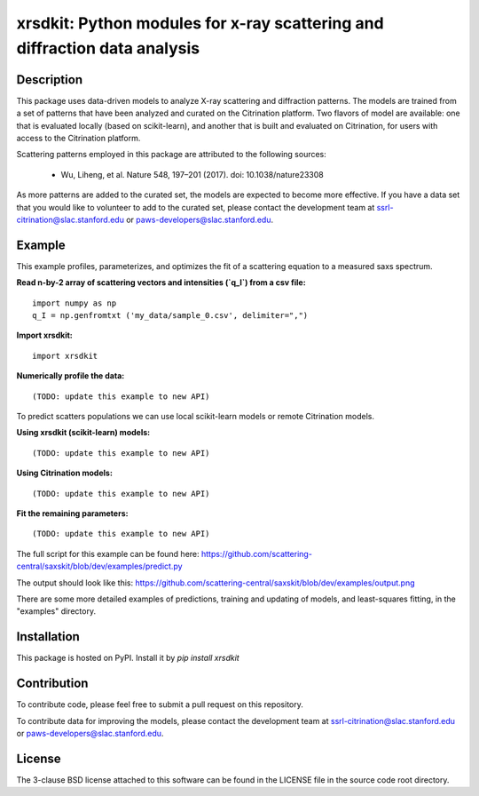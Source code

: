 xrsdkit: Python modules for x-ray scattering and diffraction data analysis 
==========================================================================


Description
-----------

This package uses data-driven models to analyze 
X-ray scattering and diffraction patterns.
The models are trained from a set of patterns 
that have been analyzed and curated on the Citrination platform.
Two flavors of model are available: 
one that is evaluated locally (based on scikit-learn),
and another that is built and evaluated on Citrination,
for users with access to the Citrination platform.

Scattering patterns employed in this package 
are attributed to the following sources:

 - Wu, Liheng, et al. Nature 548, 197–201 (2017). doi: 10.1038/nature23308

As more patterns are added to the curated set, 
the models are expected to become more effective.
If you have a data set that you would like to volunteer
to add to the curated set, 
please contact the development team at
ssrl-citrination@slac.stanford.edu or paws-developers@slac.stanford.edu.


Example
-------

This example profiles, parameterizes, 
and optimizes the fit of a scattering equation
to a measured saxs spectrum.

**Read n-by-2 array of scattering vectors and intensities (`q_I`) from a csv file:** ::

    import numpy as np
    q_I = np.genfromtxt ('my_data/sample_0.csv', delimiter=",")

**Import xrsdkit:** ::

    import xrsdkit

**Numerically profile the data:** ::

    (TODO: update this example to new API) 

To predict scatters populations we can use local scikit-learn models or remote Citrination models.

**Using xrsdkit (scikit-learn) models:** ::

    (TODO: update this example to new API) 

**Using Citrination models:** ::

    (TODO: update this example to new API) 

**Fit the remaining parameters:** ::

    (TODO: update this example to new API) 

The full script for this example can be found here:
https://github.com/scattering-central/saxskit/blob/dev/examples/predict.py

The output should look like this:
https://github.com/scattering-central/saxskit/blob/dev/examples/output.png

There are some more detailed examples of predictions, 
training and updating of models,
and least-squares fitting, 
in the "examples" directory.


Installation
------------

This package is hosted on PyPI. Install it by `pip install xrsdkit`


Contribution
------------

To contribute code, please feel free to submit a pull request on this repository.

To contribute data for improving the models,
please contact the development team at
ssrl-citrination@slac.stanford.edu or paws-developers@slac.stanford.edu.


License
-------

The 3-clause BSD license attached to this software 
can be found in the LICENSE file 
in the source code root directory.


